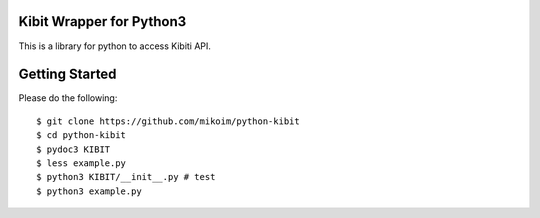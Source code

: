 Kibit Wrapper for Python3
=========================

This is a library for python to access Kibiti API.

Getting Started
===============

Please do the following::

  $ git clone https://github.com/mikoim/python-kibit
  $ cd python-kibit
  $ pydoc3 KIBIT
  $ less example.py
  $ python3 KIBIT/__init__.py # test
  $ python3 example.py
